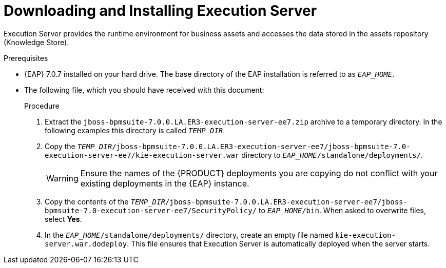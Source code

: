 [[eap_execution_server_download_install_proc]]

= Downloading and Installing Execution Server

Execution Server provides the runtime environment for business assets and accesses the data stored in the assets repository (Knowledge Store).

.Prerequisites
* {EAP} 7.0.7 installed on your hard drive. The base directory of the EAP installation is referred to as `__EAP_HOME__`.
* The following file, which you should have received with this document:
+
ifdef::BPMS[`jboss-bpmsuite-7.0.0.LA.ER3-execution-server-ee7.zip`]
ifdef::BRMS[`jboss-brms-7.0.0.LA.ER3-execution-server-ee7.zip`]

.Procedure
. Extract the `jboss-bpmsuite-7.0.0.LA.ER3-execution-server-ee7.zip` archive to a temporary directory. In the following examples this directory is called `__TEMP_DIR__`.
. Copy the `__TEMP_DIR__/jboss-bpmsuite-7.0.0.LA.ER3-execution-server-ee7/jboss-bpmsuite-7.0-execution-server-ee7/kie-execution-server.war` directory to `__EAP_HOME__/standalone/deployments/`.
+
WARNING: Ensure the names of the {PRODUCT} deployments you are copying do not conflict with your existing deployments in the {EAP} instance.
. Copy the contents of the `__TEMP_DIR__/jboss-bpmsuite-7.0.0.LA.ER3-execution-server-ee7/jboss-bpmsuite-7.0-execution-server-ee7/SecurityPolicy/` to `__EAP_HOME__/bin`. When asked to overwrite files, select *Yes*.
. In the `__EAP_HOME__/standalone/deployments/` directory, create an empty file named `kie-execution-server.war.dodeploy`. This file ensures that Execution Server is automatically deployed when the server starts.

